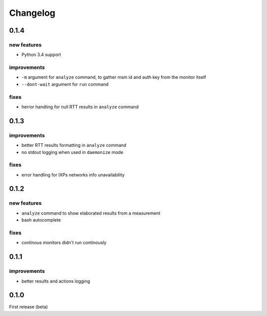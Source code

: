 Changelog
=========

0.1.4
-----

new features
++++++++++++

- Python 3.4 support

improvements
++++++++++++

- ``-m`` argument for ``analyze`` command, to gather msm id and auth key from the monitor itself
- ``--dont-wait`` argument for ``run`` command

fixes
+++++

- herror handling for null RTT results in ``analyze`` command

0.1.3
-----

improvements
++++++++++++

- better RTT results formatting in ``analyze`` command
- no stdout logging when used in ``daemonize`` mode

fixes
+++++

- error handling for IXPs networks info unavailability

0.1.2
-----

new features
++++++++++++

- ``analyze`` command to show elaborated results from a measurement

- bash autocomplete

fixes
+++++

- continous monitors didn't run continously

0.1.1
-----

improvements
++++++++++++

- better results and actions logging

0.1.0
-----

First release (beta)
